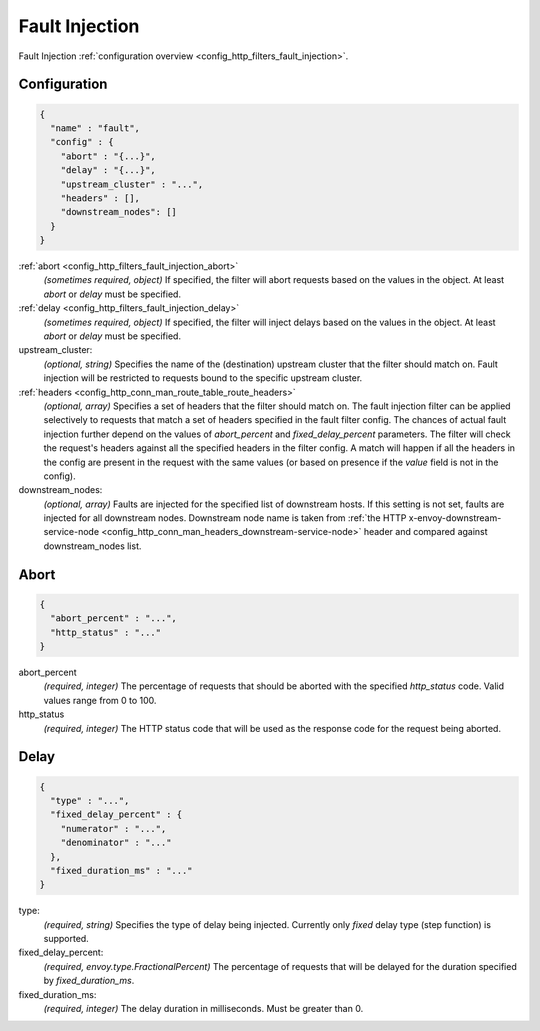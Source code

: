 .. _config_http_filters_fault_injection_v1:

Fault Injection
===============

Fault Injection :ref:`configuration overview <config_http_filters_fault_injection>`.

Configuration
-------------

.. code-block:: json

  {
    "name" : "fault",
    "config" : {
      "abort" : "{...}",
      "delay" : "{...}",
      "upstream_cluster" : "...",
      "headers" : [],
      "downstream_nodes": []
    }
  }

:ref:`abort <config_http_filters_fault_injection_abort>`
  *(sometimes required, object)* If specified, the filter will abort requests based on
  the values in the object. At least *abort* or *delay* must be specified.

:ref:`delay <config_http_filters_fault_injection_delay>`
  *(sometimes required, object)* If specified, the filter will inject delays based on the values
  in the object. At least *abort* or *delay* must be specified.

upstream_cluster:
  *(optional, string)* Specifies the name of the (destination) upstream
  cluster that the filter should match on. Fault injection will be
  restricted to requests bound to the specific upstream cluster.

:ref:`headers <config_http_conn_man_route_table_route_headers>`
  *(optional, array)* Specifies a set of headers that the filter should match on. The fault
  injection filter can be applied selectively to requests that match a set of headers specified in
  the fault filter config. The chances of actual fault injection further depend on the values of
  *abort_percent* and *fixed_delay_percent* parameters. The filter will check the request's headers
  against all the specified headers in the filter config. A match will happen if all the headers in
  the config are present in the request with the same values (or based on presence if the *value*
  field is not in the config).

downstream_nodes:
  *(optional, array)* Faults are injected for the specified list of downstream hosts. If this setting is
  not set, faults are injected for all downstream nodes. Downstream node name is taken from
  :ref:`the HTTP x-envoy-downstream-service-node <config_http_conn_man_headers_downstream-service-node>`
  header and compared against downstream_nodes list.

.. _config_http_filters_fault_injection_abort:

Abort
-----
.. code-block:: json

  {
    "abort_percent" : "...",
    "http_status" : "..."
  }

abort_percent
  *(required, integer)* The percentage of requests that
  should be aborted with the specified *http_status* code. Valid values
  range from 0 to 100.

http_status
  *(required, integer)* The HTTP status code that will be used as the
  response code for the request being aborted.

.. _config_http_filters_fault_injection_delay:

Delay
-----
.. code-block:: json

  {
    "type" : "...",
    "fixed_delay_percent" : {
      "numerator" : "...",
      "denominator" : "..."
    },
    "fixed_duration_ms" : "..."
  }

type:
  *(required, string)* Specifies the type of delay being
  injected. Currently only *fixed* delay type (step function) is supported.

fixed_delay_percent:
  *(required, envoy.type.FractionalPercent)* The percentage of requests that will be delayed for
  the duration specified by *fixed_duration_ms*.

fixed_duration_ms:
  *(required, integer)* The delay duration in milliseconds. Must be greater than 0.

